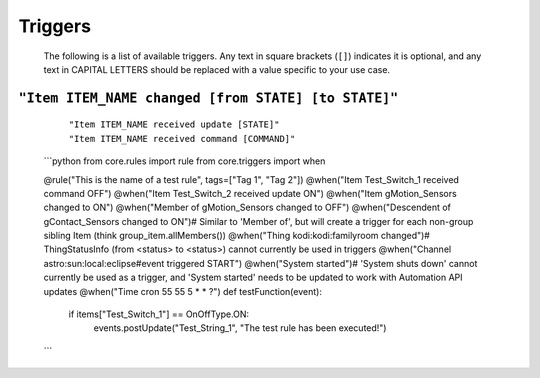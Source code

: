 ********
Triggers
********


    The following is a list of available triggers. Any text in square brackets
    (``[]``) indicates it is optional, and any text in CAPITAL LETTERS should
    be replaced with a value specific to your use case.

``"Item ITEM_NAME changed [from STATE] [to STATE]"``
----------------------------------------------------

      | ``"Item ITEM_NAME received update [STATE]"``
      | ``"Item ITEM_NAME received command [COMMAND]"``

  ```python
  from core.rules import rule
  from core.triggers import when

  @rule("This is the name of a test rule", tags=["Tag 1", "Tag 2"])
  @when("Item Test_Switch_1 received command OFF")
  @when("Item Test_Switch_2 received update ON")
  @when("Item gMotion_Sensors changed to ON")
  @when("Member of gMotion_Sensors changed to OFF")
  @when("Descendent of gContact_Sensors changed to ON")# Similar to 'Member of', but will create a trigger for each non-group sibling Item (think group_item.allMembers())
  @when("Thing kodi:kodi:familyroom changed")# ThingStatusInfo (from <status> to <status>) cannot currently be used in triggers
  @when("Channel astro:sun:local:eclipse#event triggered START")
  @when("System started")# 'System shuts down' cannot currently be used as a trigger, and 'System started' needs to be updated to work with Automation API updates
  @when("Time cron 55 55 5 * * ?")
  def testFunction(event):
      if items["Test_Switch_1"] == OnOffType.ON:
          events.postUpdate("Test_String_1", "The test rule has been executed!")
  ```
